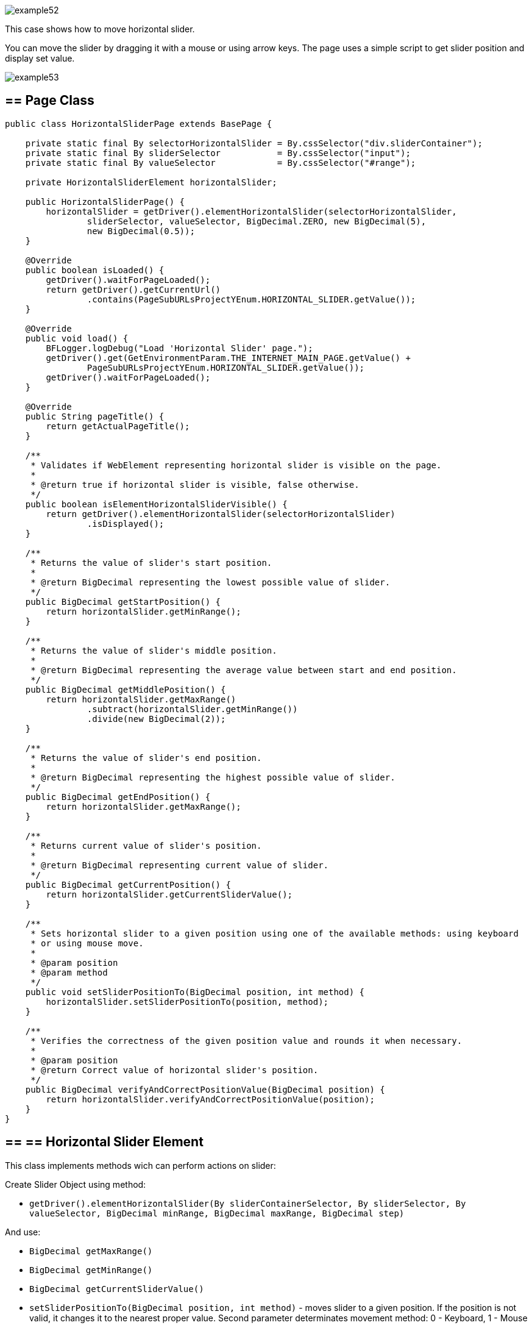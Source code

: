 image::images/example52.png[]

This case shows how to move horizontal slider.

You can move the slider by dragging it with a mouse or using arrow keys. The page uses a simple script to get slider position and display set value.

image::images/example53.png[]

== == Page Class

----
public class HorizontalSliderPage extends BasePage {

    private static final By selectorHorizontalSlider = By.cssSelector("div.sliderContainer");
    private static final By sliderSelector           = By.cssSelector("input");
    private static final By valueSelector            = By.cssSelector("#range");

    private HorizontalSliderElement horizontalSlider;

    public HorizontalSliderPage() {
        horizontalSlider = getDriver().elementHorizontalSlider(selectorHorizontalSlider,
                sliderSelector, valueSelector, BigDecimal.ZERO, new BigDecimal(5),
                new BigDecimal(0.5));
    }

    @Override
    public boolean isLoaded() {
        getDriver().waitForPageLoaded();
        return getDriver().getCurrentUrl()
                .contains(PageSubURLsProjectYEnum.HORIZONTAL_SLIDER.getValue());
    }

    @Override
    public void load() {
        BFLogger.logDebug("Load 'Horizontal Slider' page.");
        getDriver().get(GetEnvironmentParam.THE_INTERNET_MAIN_PAGE.getValue() +
                PageSubURLsProjectYEnum.HORIZONTAL_SLIDER.getValue());
        getDriver().waitForPageLoaded();
    }

    @Override
    public String pageTitle() {
        return getActualPageTitle();
    }

    /**
     * Validates if WebElement representing horizontal slider is visible on the page.
     *
     * @return true if horizontal slider is visible, false otherwise.
     */
    public boolean isElementHorizontalSliderVisible() {
        return getDriver().elementHorizontalSlider(selectorHorizontalSlider)
                .isDisplayed();
    }

    /**
     * Returns the value of slider's start position.
     *
     * @return BigDecimal representing the lowest possible value of slider.
     */
    public BigDecimal getStartPosition() {
        return horizontalSlider.getMinRange();
    }

    /**
     * Returns the value of slider's middle position.
     *
     * @return BigDecimal representing the average value between start and end position.
     */
    public BigDecimal getMiddlePosition() {
        return horizontalSlider.getMaxRange()
                .subtract(horizontalSlider.getMinRange())
                .divide(new BigDecimal(2));
    }

    /**
     * Returns the value of slider's end position.
     *
     * @return BigDecimal representing the highest possible value of slider.
     */
    public BigDecimal getEndPosition() {
        return horizontalSlider.getMaxRange();
    }

    /**
     * Returns current value of slider's position.
     *
     * @return BigDecimal representing current value of slider.
     */
    public BigDecimal getCurrentPosition() {
        return horizontalSlider.getCurrentSliderValue();
    }

    /**
     * Sets horizontal slider to a given position using one of the available methods: using keyboard
     * or using mouse move.
     *
     * @param position
     * @param method
     */
    public void setSliderPositionTo(BigDecimal position, int method) {
        horizontalSlider.setSliderPositionTo(position, method);
    }

    /**
     * Verifies the correctness of the given position value and rounds it when necessary.
     *
     * @param position
     * @return Correct value of horizontal slider's position.
     */
    public BigDecimal verifyAndCorrectPositionValue(BigDecimal position) {
        return horizontalSlider.verifyAndCorrectPositionValue(position);
    }
}
----

== == ==  Horizontal Slider Element

This class implements methods wich can perform actions on slider: 

Create Slider Object using method: 

* `getDriver().elementHorizontalSlider(By sliderContainerSelector, By sliderSelector, By valueSelector, BigDecimal minRange, BigDecimal maxRange, BigDecimal step)` 

And use:

* `BigDecimal getMaxRange()`
* `BigDecimal getMinRange()`
* `BigDecimal getCurrentSliderValue()`
* `setSliderPositionTo(BigDecimal position, int method)` - moves slider to a given position. If the position is not valid, it changes it to the nearest proper value. Second parameter determinates movement method: 0 - Keyboard, 1 - Mouse 
* `BigDecimal verifyAndCorrectPositionValue(BigDecimal position)` - returns nearest correct position 

== == Test Class

Before all tests: Open The Internet Main Page 

Before each case: 

1. Go to Horizontal Slider Page 
2. Check if the slider is visible 
3. Save start, middle and end position

Case 1 - Moving with the keyboard: 

1. Move slider to start position, and check if the current position equals the beginning value 
2. Move the slider to middle position, and check if the current position equals the middle value 
3. Move slider to end position, and check if the current position equals the end value 
4. Try to move slider before start position, and check if the current position equals the beginning value 
5. Try to move slider after end position, and check if the current position equals the end value 
6. Try to move the slider to an improperly defined position between start and middle, and check if the current position equals the corrected value 
7. Try to move the slider to an improperly defined random position, and check if the current position equals the corrected value 
8. Move the slider back to start position, and check if the current position equals the beginning value 

Case 2 - Moving with a mouse: Repeat each Case 1 step using a mouse instead of keyboard

----
@Category({ TestsSelenium.class, TestsChrome.class, TestsFirefox.class, TestsIE.class })
public class SliderTest extends TheInternetBaseTest {

    private static HorizontalSliderPage horizontalSliderPage;

    BigDecimal startPosition;
    BigDecimal middlePosition;
    BigDecimal endPosition;

    @BeforeClass
    public static void setUpBeforeClass() {
        logStep("Open the Url http://the-internet.herokuapp.com/");
        theInternetPage = new TheInternetPage();
        theInternetPage.load();

        logStep("Verify if Url http://the-internet.herokuapp.com/ is opened");
        assertTrue("Unable to load The Internet Page", theInternetPage.isLoaded());
    }

    @Override
    public void setUp() {
        logStep("Click Horizontal Slider link");
        horizontalSliderPage = theInternetPage.clickHorizontalSliderLink();

        logStep("Verify if Horizontal Slider page is opened");
        assertTrue("Unable to load Horizontal Slider page", horizontalSliderPage.isLoaded());

        logStep("Verify if horizontal slider element is visible");
        assertTrue("Horizontal slider is not visible",
                horizontalSliderPage.isElementHorizontalSliderVisible());

        startPosition = horizontalSliderPage.getStartPosition();
        middlePosition = horizontalSliderPage.getMiddlePosition();
        endPosition = horizontalSliderPage.getEndPosition();
    }

    @Test
    public void shouldHorizontalSliderMoveWhenKeyboardArrowButtonsArePressed() {
        BigDecimal position;
        logStep("Move slider to start position: " + startPosition);
        horizontalSliderPage.setSliderPositionTo(startPosition, HorizontalSliderElement.KEYBOARD);
        assertEquals("Fail to set horizontal sliders position", startPosition,
                horizontalSliderPage.getCurrentPosition());

        logStep("Move slider to middle position: " + middlePosition);
        horizontalSliderPage.setSliderPositionTo(middlePosition, HorizontalSliderElement.KEYBOARD);
        assertEquals("Fail to set horizontal sliders position",
                horizontalSliderPage.verifyAndCorrectPositionValue(middlePosition),
                horizontalSliderPage.getCurrentPosition());

        logStep("Move slider to end position: " + endPosition);
        horizontalSliderPage.setSliderPositionTo(endPosition, HorizontalSliderElement.KEYBOARD);
        assertEquals("Fail to set horizontal sliders position", endPosition,
                horizontalSliderPage.getCurrentPosition());

        position = startPosition.subtract(BigDecimal.ONE);
        logStep("Move slider to position before start position: " + position);
        horizontalSliderPage.setSliderPositionTo(position, HorizontalSliderElement.KEYBOARD);
        assertEquals("Fail to set horizontal sliders position", startPosition,
                horizontalSliderPage.getCurrentPosition());

        position = endPosition.add(BigDecimal.ONE);
        logStep("Move slider to position after end position: " + position);
        horizontalSliderPage.setSliderPositionTo(position, HorizontalSliderElement.KEYBOARD);
        assertEquals("Fail to set horizontal sliders position", endPosition,
                horizontalSliderPage.getCurrentPosition());

        position = middlePosition.divide(new BigDecimal(2));
        logStep("Move slider to improperly defined position: " + position);
        horizontalSliderPage.setSliderPositionTo(position, HorizontalSliderElement.KEYBOARD);
        assertEquals("Fail to set horizontal sliders position",
                horizontalSliderPage.verifyAndCorrectPositionValue(position),
                horizontalSliderPage.getCurrentPosition());

        position = new BigDecimal(new BigInteger("233234"), 5);
        logStep("Move slider to improperly defined random position: " + position);
        horizontalSliderPage.setSliderPositionTo(position, HorizontalSliderElement.KEYBOARD);
        assertEquals("Fail to set horizontal sliders position",
                horizontalSliderPage.verifyAndCorrectPositionValue(position),         
                horizontalSliderPage.getCurrentPosition());

        logStep("Move slider back to start position: " + startPosition);
        horizontalSliderPage.setSliderPositionTo(startPosition, HorizontalSliderElement.KEYBOARD);
        assertEquals("Fail to set horizontal sliders position", startPosition, 
                horizontalSliderPage.getCurrentPosition());
    }

    @Test
    public void shouldHorizontalSliderMoveWhenMouseButtonIsPressedAndMouseIsMoving() {
        BigDecimal position;
        logStep("Move slider to start position: " + startPosition);
        horizontalSliderPage.setSliderPositionTo(startPosition, HorizontalSliderElement.MOUSE);
        assertEquals("Fail to set horizontal sliders position", startPosition,
                horizontalSliderPage.getCurrentPosition());

        logStep("Move slider to middle position: " + middlePosition);
        horizontalSliderPage.setSliderPositionTo(middlePosition, HorizontalSliderElement.MOUSE);
        assertEquals("Fail to set horizontal sliders position",
                horizontalSliderPage.verifyAndCorrectPositionValue(middlePosition),
                horizontalSliderPage.getCurrentPosition());

        logStep("Move slider to end position: " + endPosition);
        horizontalSliderPage.setSliderPositionTo(endPosition, HorizontalSliderElement.MOUSE);
        assertEquals("Fail to set horizontal sliders position", endPosition,
                horizontalSliderPage.getCurrentPosition());

        position = startPosition.subtract(BigDecimal.ONE);
        logStep("Move slider to position before start position: " + position);
        horizontalSliderPage.setSliderPositionTo(position, HorizontalSliderElement.MOUSE);
        assertEquals("Fail to set horizontal sliders position", startPosition,
                horizontalSliderPage.getCurrentPosition());

        position = endPosition.add(BigDecimal.ONE);
        logStep("Move slider to position after end position: " + position);
        horizontalSliderPage.setSliderPositionTo(position, HorizontalSliderElement.MOUSE);
        assertEquals("Fail to set horizontal sliders position", endPosition,
                horizontalSliderPage.getCurrentPosition());

        position = middlePosition.divide(new BigDecimal(2));
        logStep("Move slider to improperly defined position: " + position);
        horizontalSliderPage.setSliderPositionTo(position, HorizontalSliderElement.MOUSE);
        assertEquals("Fail to set horizontal sliders position",
                horizontalSliderPage.verifyAndCorrectPositionValue(position),
                horizontalSliderPage.getCurrentPosition());

        position = new BigDecimal(new BigInteger("212348"), 5);
        logStep("Move slider to improperly defined random position: " + position);
        horizontalSliderPage.setSliderPositionTo(position, HorizontalSliderElement.MOUSE);
        assertEquals("Fail to set horizontal sliders position", 
                horizontalSliderPage.verifyAndCorrectPositionValue(position),
                horizontalSliderPage.getCurrentPosition());

        logStep("Move slider back to start position: " + startPosition);
        horizontalSliderPage.setSliderPositionTo(startPosition, HorizontalSliderElement.MOUSE);
        assertEquals("Fail to set horizontal sliders position", startPosition, 
                horizontalSliderPage.getCurrentPosition());
    }
}
----
